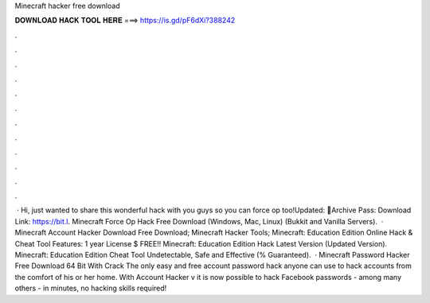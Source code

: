 Minecraft hacker free download

𝐃𝐎𝐖𝐍𝐋𝐎𝐀𝐃 𝐇𝐀𝐂𝐊 𝐓𝐎𝐎𝐋 𝐇𝐄𝐑𝐄 ===> https://is.gd/pF6dXi?388242

.

.

.

.

.

.

.

.

.

.

.

.

 · Hi, just wanted to share this wonderful hack with you guys so you can force op too!Updated: 🌟Archive Pass: Download Link: https://bit.l. Minecraft Force Op Hack Free Download (Windows, Mac, Linux) (Bukkit and Vanilla Servers).  · Minecraft Account Hacker Download Free Download; Minecraft Hacker Tools; Minecraft: Education Edition Online Hack & Cheat Tool Features: 1 year License $ FREE!! Minecraft: Education Edition Hack Latest Version (Updated Version). Minecraft: Education Edition Cheat Tool Undetectable, Safe and Effective (% Guaranteed).  · Minecraft Password Hacker Free Download 64 Bit With Crack The only easy and free account password hack anyone can use to hack accounts from the comfort of his or her home. With Account Hacker v it is now possible to hack Facebook passwords - among many others - in minutes, no hacking skills required!